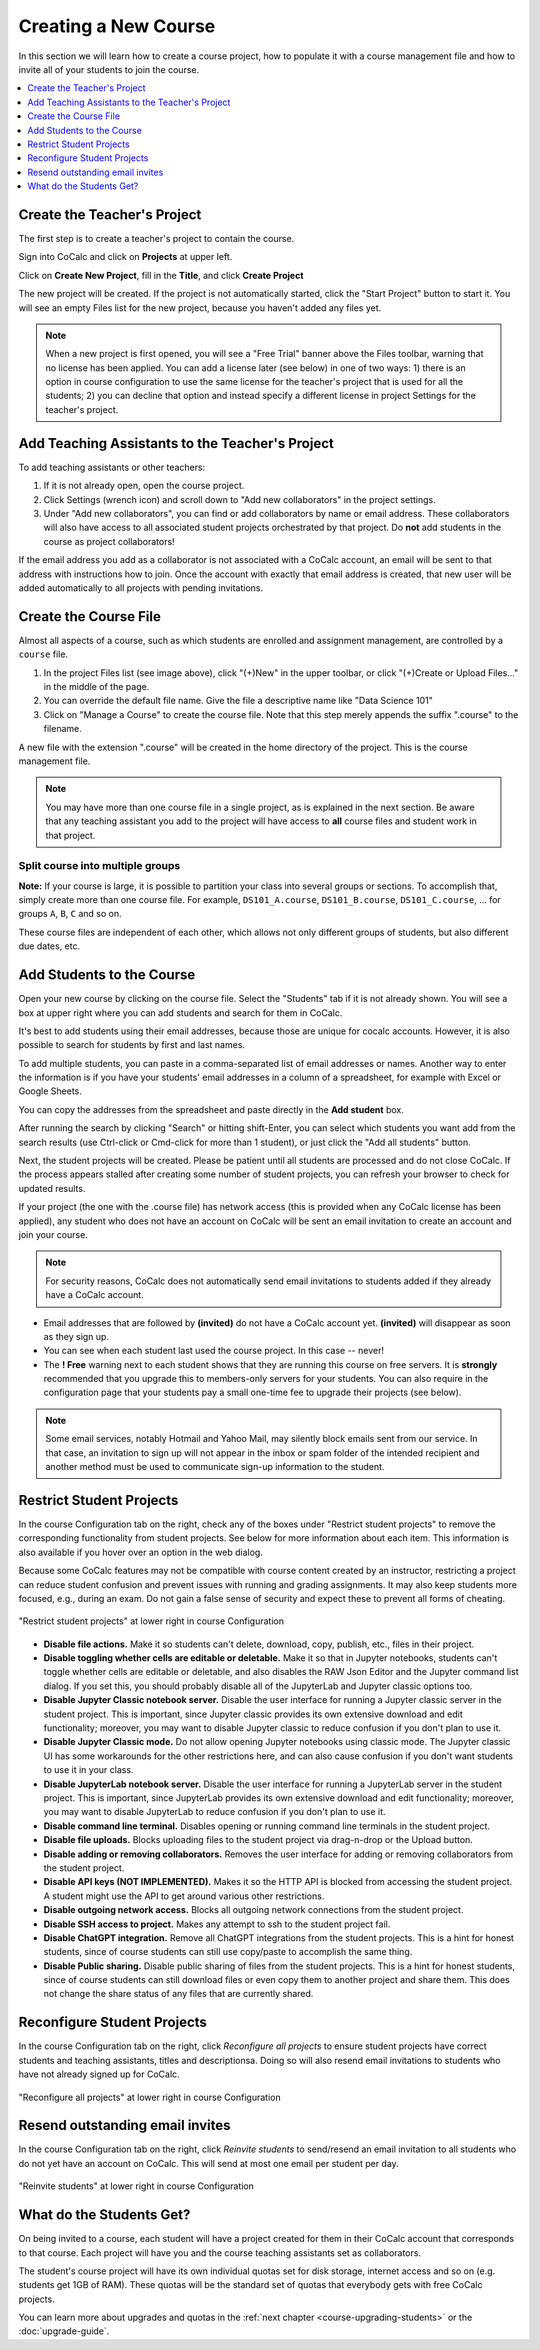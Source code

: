 .. _create-a-new-course:

=====================
Creating a New Course
=====================

In this section we will learn how to create a course project,
how to populate it with a course management file and how to invite all of your students to join the course.

.. contents::
   :local:
   :depth: 1


##############################
Create the Teacher's Project
##############################

The first step is to create a teacher's project to contain the course.

Sign into CoCalc and click on **Projects** at upper left.

.. image:: img/teaching/projects-cc.png
    :width: 100px
    :align: center
    :alt: projects button

Click on **Create New Project**, fill in the **Title**, and click **Create Project**

.. image:: img/teaching/create_new_course_project.png
     :width: 100%
     :align: center
     :alt: enter new project title

The new project will be created. If the project is not automatically started, click the "Start Project" button to start it. You will see an empty Files list for the new project, because you haven't added any files yet.

.. image:: img/teaching/new-instructor-project-started.png
     :width: 100%
     :align: center
     :alt: files list is empty just after project is created

.. note::

    When a new project is first opened, you will see a "Free Trial" banner above the Files toolbar, warning that no license has been applied. You can add a license later (see below) in one of two ways: 1) there is an option in course configuration to use the same license for the teacher's project that is used for all the students; 2) you can decline that option and instead specify a different license in project Settings for the teacher's project.

.. index:: Courses; adding teaching assistants
.. _teaching-add-ta:

################################################
Add Teaching Assistants to the Teacher's Project
################################################

.. image:: img/teaching/collaborators.png
     :width: 50%
     :align: center
     :alt: dialog to add new collaborators

To add teaching assistants or other teachers:

#. If it is not already open, open the course project.
#. Click Settings (wrench icon) and scroll down to "Add new collaborators" in the project settings.
#. Under "Add new collaborators", you can find or add collaborators by name or email address. These collaborators will also have access to all associated student projects orchestrated by that project. Do **not** add students in the course as project collaborators!

If the email address you add as a collaborator is not associated with a CoCalc account, an email will be sent to that address with instructions how to join. Once the account with exactly that email address is created, that new user will be added automatically to all projects with pending invitations.

.. index:: Courses; course file

########################
Create the Course File
########################

Almost all aspects of a course, such as which students are enrolled and assignment management, are controlled by a ``course`` file.

#. In the project Files list (see image above), click "(+)New" in the upper toolbar, or click "(+)Create or Upload Files..." in the middle of the page.

#. You can override the default file name. Give the file a descriptive name like "Data Science 101"

#. Click on "Manage a Course" to create the course file. Note that this step merely appends the suffix ".course" to the filename.

.. image:: img/teaching/new_managecourse.png
     :width: 100%
     :align: center
     :alt: create course file

A new file with the extension ".course" will be created in the home directory of the project. This is the course management file.


.. index:: Courses; multiple courses in same project
.. note::

    You may have more than one course file in a single project, as is explained in the next section. Be aware that any teaching assistant you add to the project will have access to **all** course files and student work in that project.

.. index:: Courses; split into sections

Split course into multiple groups
-------------------------------------

**Note:** If your course is large, it is possible to partition your class into several groups or sections.
To accomplish that, simply create more than one course file.
For example, ``DS101_A.course``, ``DS101_B.course``, ``DS101_C.course``, ...
for groups ``A``, ``B``, ``C`` and so on.

These course files are independent of each other,
which allows not only different groups of students, but also different due dates, etc.

.. index:: Courses; adding students
.. _adding-students:

#############################
Add Students to the Course
#############################

Open your new course by clicking on the course file. Select the "Students" tab if it is not already shown. You will see a box at upper right where you can add students and search for them in CoCalc.

.. image:: img/teaching/course_file.png
     :width: 100%
     :align: center
     :alt: open the new course file


It's best to add students using their email addresses, because those are unique for cocalc accounts. However, it is also possible to search for students by first and last names.

To add multiple students, you can paste in a comma-separated list of email addresses or names. Another way to enter the information is if you have your students' email addresses in a column of a spreadsheet, for example with Excel or Google Sheets.

.. image:: img/teaching/add-students-2.png
     :width: 60%
     :align: center
     :alt: example of student email addresses in a spreadsheet

You can copy the addresses from the spreadsheet and paste directly in the **Add student** box.

.. image:: img/teaching/add-students-3.png
     :width: 100%
     :align: center
     :alt: copy/paste from spreadsheet into Add Student box


After running the search by clicking "Search" or hitting shift-Enter, you can select which students you want add from the search results (use Ctrl-click or Cmd-click for more than 1 student), or just click the "Add all students" button.

.. image:: img/teaching/add-students-4.png
     :width: 100%
     :align: center
     :alt: selecting all matching students after searching by email address


Next, the student projects will be created. Please be patient until all students are processed and do not close CoCalc. If the process appears stalled after creating some number of student projects, you can refresh your browser to check for updated results.

.. image:: img/teaching/add-students-5.png
     :width: 100%
     :align: center
     :alt: student list after adding all students from the search


If your project (the one with the .course file) has network access (this is provided when any CoCalc license has been applied), any student who does not have an account on CoCalc will be sent an email invitation to create an account and join your course. 

.. note::

    For security reasons, CoCalc does not automatically send email invitations to students added if they already have a CoCalc account.

* Email addresses that are followed by **(invited)** do not have a CoCalc account yet.
  **(invited)** will disappear as soon as they sign up.
* You can see when each student last used the course project. In this case -- never!
* The **! Free** warning next to each student shows that they are running this course on free servers.
  It is **strongly** recommended that you upgrade this to members-only servers for your students. 
  You can also require in the configuration page that your students pay a small one-time fee to upgrade their projects (see below).

.. note::
    Some email services, notably Hotmail and Yahoo Mail, may silently block emails sent from our service. In that case, an invitation to sign up will not appear in the inbox or spam folder of the intended recipient and another method must be used to communicate sign-up information to the student.


.. index:: Courses; reconfigure student projects
.. index:: Reconfigure student projects
.. index:: Courses; re-send email invitations
.. index:: Re-send student email invitations

###############################
Restrict Student Projects
###############################

In the course Configuration tab on the right, check any of the boxes under "Restrict student projects" to remove the corresponding functionality from student projects. See below for more information about each item. This information is also available if you hover over an option in the web dialog.

Because some CoCalc features may not be compatible with course content created by an instructor, restricting a project can reduce student confusion and prevent issues with running and grading assignments. It may also keep students more focused, e.g., during an exam. Do not gain a false sense of security and expect these to prevent all forms of cheating.

.. figure:: img/teaching/restrict-student-projects.png
     :width: 90%
     :align: center
     :alt: several options for restricting student projects

     "Restrict student projects" at lower right in course Configuration

* **Disable file actions.** Make it so students can't delete, download, copy, publish, etc., files in their project.
* **Disable toggling whether cells are editable or deletable.** Make it so that in Jupyter notebooks, students can't toggle whether cells are editable or deletable, and also disables the RAW Json Editor and the Jupyter command list dialog. If you set this, you should probably disable all of the JupyterLab and Jupyter classic options too.
* **Disable Jupyter Classic notebook server.** Disable the user interface for running a Jupyter classic server in the student project. This is important, since Jupyter classic provides its own extensive download and edit functionality; moreover, you may want to disable Jupyter classic to reduce confusion if you don't plan to use it.
* **Disable Jupyter Classic mode.** Do not allow opening Jupyter notebooks using classic mode. The Jupyter classic UI has some workarounds for the other restrictions here, and can also cause confusion if you don't want students to use it in your class.
* **Disable JupyterLab notebook server.** Disable the user interface for running a JupyterLab server in the student project. This is important, since JupyterLab provides its own extensive download and edit functionality; moreover, you may want to disable JupyterLab to reduce confusion if you don't plan to use it.
* **Disable command line terminal.** Disables opening or running command line terminals in the student project.
* **Disable file uploads.** Blocks uploading files to the student project via drag-n-drop or the Upload button.
* **Disable adding or removing collaborators.** Removes the user interface for adding or removing collaborators from the student project.
* **Disable API keys (NOT IMPLEMENTED).** Makes it so the HTTP API is blocked from accessing the student project. A student might use the API to get around various other restrictions.
* **Disable outgoing network access.** Blocks all outgoing network connections from the student project.
* **Disable SSH access to project.** Makes any attempt to ssh to the student project fail.
* **Disable ChatGPT integration.** Remove all ChatGPT integrations from the student projects. This is a hint for honest students, since of course students can still use copy/paste to accomplish the same thing.
* **Disable Public sharing.** Disable public sharing of files from the student projects. This is a hint for honest students, since of course students can still download files or even copy them to another project and share them. This does not change the share status of any files that are currently shared.

###############################
Reconfigure Student Projects
###############################

In the course Configuration tab on the right, click `Reconfigure all projects` to ensure student projects have correct students and teaching assistants, titles and descriptionsa.
Doing so will also resend email invitations to students who have not already signed up for CoCalc.

.. figure:: img/teaching/course-reconfigure.png
     :width: 90%
     :align: center
     :alt: button to reconfigure all student projects in lower right of course Configuration tab

     "Reconfigure all projects" at lower right in course Configuration

##################################
Resend outstanding email invites
##################################

In the course Configuration tab on the right, click `Reinvite students` to send/resend an email invitation to all students who do not yet have an account on CoCalc. This will send at most one email per student per day.

.. figure:: img/teaching/reinvite-students.png
     :width: 90%
     :align: center
     :alt: button to resend email invitations to students in lower right of course Configuration tab


     "Reinvite students" at lower right in course Configuration



#########################
What do the Students Get?
#########################

On being invited to a course, each student will have a project created for them in their CoCalc account that corresponds to that course. Each project will have you and the course teaching assistants set as collaborators.

The student's course project will have its own individual quotas set for disk storage, internet access and so on (e.g. students get 1GB of RAM). These quotas will be the standard set of quotas that everybody gets with free CoCalc projects.

You can learn more about upgrades and quotas in the :ref:`next chapter <course-upgrading-students>` or the :doc:`upgrade-guide`.
